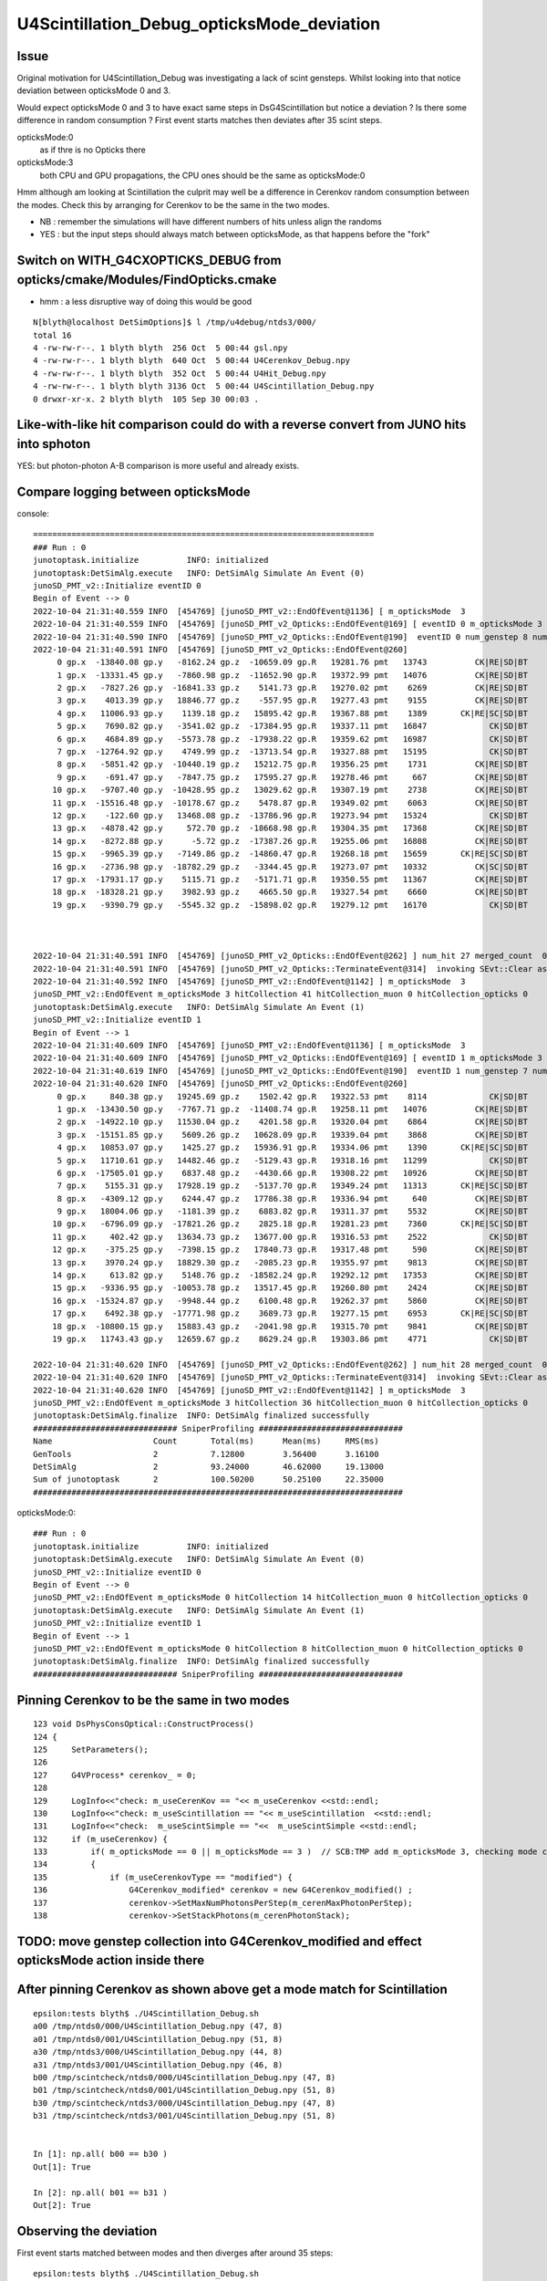 U4Scintillation_Debug_opticksMode_deviation
=============================================

Issue
---------

Original motivation for U4Scintillation_Debug was investigating a lack of scint gensteps. 
Whilst looking into that notice deviation between opticksMode 0 and 3.  

Would expect opticksMode 0 and 3 to have exact same steps in DsG4Scintillation 
but notice a deviation ?  Is there some difference in random consumption ? 
First event starts matches then deviates after 35 scint steps. 

opticksMode:0
    as if thre is no Opticks there
opticksMode:3
    both CPU and GPU propagations, the CPU ones should be the same as opticksMode:0

Hmm although am looking at Scintillation the culprit may well be 
a difference in Cerenkov random consumption between the modes. 
Check this by arranging for Cerenkov to be the same in the two modes.

* NB : remember the simulations will have different numbers of hits unless align the randoms 
* YES : but the input steps should always match between opticksMode, as that happens before the "fork"  


Switch on WITH_G4CXOPTICKS_DEBUG from opticks/cmake/Modules/FindOpticks.cmake
---------------------------------------------------------------------------------

* hmm : a less disruptive way of doing this would be good

::

    N[blyth@localhost DetSimOptions]$ l /tmp/u4debug/ntds3/000/
    total 16
    4 -rw-rw-r--. 1 blyth blyth  256 Oct  5 00:44 gsl.npy
    4 -rw-rw-r--. 1 blyth blyth  640 Oct  5 00:44 U4Cerenkov_Debug.npy
    4 -rw-rw-r--. 1 blyth blyth  352 Oct  5 00:44 U4Hit_Debug.npy
    4 -rw-rw-r--. 1 blyth blyth 3136 Oct  5 00:44 U4Scintillation_Debug.npy
    0 drwxr-xr-x. 2 blyth blyth  105 Sep 30 00:03 .






Like-with-like hit comparison could do with a reverse convert from JUNO hits into sphoton 
-------------------------------------------------------------------------------------------

YES: but photon-photon A-B comparison is more useful and already exists. 




Compare logging between opticksMode
---------------------------------------

console::

    =======================================================================
    ### Run : 0
    junotoptask.initialize          INFO: initialized
    junotoptask:DetSimAlg.execute   INFO: DetSimAlg Simulate An Event (0) 
    junoSD_PMT_v2::Initialize eventID 0
    Begin of Event --> 0
    2022-10-04 21:31:40.559 INFO  [454769] [junoSD_PMT_v2::EndOfEvent@1136] [ m_opticksMode  3
    2022-10-04 21:31:40.559 INFO  [454769] [junoSD_PMT_v2_Opticks::EndOfEvent@169] [ eventID 0 m_opticksMode 3
    2022-10-04 21:31:40.590 INFO  [454769] [junoSD_PMT_v2_Opticks::EndOfEvent@190]  eventID 0 num_genstep 8 num_photon 198 num_hit 27 way_enabled 0
    2022-10-04 21:31:40.591 INFO  [454769] [junoSD_PMT_v2_Opticks::EndOfEvent@260] 
         0 gp.x  -13840.08 gp.y   -8162.24 gp.z  -10659.09 gp.R   19281.76 pmt   13743          CK|RE|SD|BT
         1 gp.x  -13331.45 gp.y   -7860.98 gp.z  -11652.90 gp.R   19372.99 pmt   14076          CK|RE|SD|BT
         2 gp.x   -7827.26 gp.y  -16841.33 gp.z    5141.73 gp.R   19270.02 pmt    6269          CK|RE|SD|BT
         3 gp.x    4013.39 gp.y   18846.77 gp.z    -557.95 gp.R   19277.43 pmt    9155          CK|RE|SD|BT
         4 gp.x   11006.93 gp.y    1139.18 gp.z   15895.42 gp.R   19367.88 pmt    1389       CK|RE|SC|SD|BT
         5 gp.x    7690.82 gp.y   -3541.02 gp.z  -17384.95 gp.R   19337.11 pmt   16847             CK|SD|BT
         6 gp.x    4684.89 gp.y   -5573.78 gp.z  -17938.22 gp.R   19359.62 pmt   16987             CK|SD|BT
         7 gp.x  -12764.92 gp.y    4749.99 gp.z  -13713.54 gp.R   19327.88 pmt   15195             CK|SD|BT
         8 gp.x   -5851.42 gp.y  -10440.19 gp.z   15212.75 gp.R   19356.25 pmt    1731          CK|RE|SD|BT
         9 gp.x    -691.47 gp.y   -7847.75 gp.z   17595.27 gp.R   19278.46 pmt     667          CK|RE|SD|BT
        10 gp.x   -9707.40 gp.y  -10428.95 gp.z   13029.62 gp.R   19307.19 pmt    2738          CK|RE|SD|BT
        11 gp.x  -15516.48 gp.y  -10178.67 gp.z    5478.87 gp.R   19349.02 pmt    6063          CK|RE|SD|BT
        12 gp.x    -122.60 gp.y   13468.08 gp.z  -13786.96 gp.R   19273.94 pmt   15324             CK|SD|BT
        13 gp.x   -4878.42 gp.y     572.70 gp.z  -18668.98 gp.R   19304.35 pmt   17368          CK|RE|SD|BT
        14 gp.x   -8272.88 gp.y      -5.72 gp.z  -17387.26 gp.R   19255.06 pmt   16808          CK|RE|SD|BT
        15 gp.x   -9965.39 gp.y   -7149.86 gp.z  -14860.47 gp.R   19268.18 pmt   15659       CK|RE|SC|SD|BT
        16 gp.x   -2736.98 gp.y  -18782.29 gp.z   -3344.45 gp.R   19273.07 pmt   10332          CK|SC|SD|BT
        17 gp.x  -17931.17 gp.y    5115.71 gp.z   -5171.71 gp.R   19350.55 pmt   11367          CK|RE|SD|BT
        18 gp.x  -18328.21 gp.y    3982.93 gp.z    4665.50 gp.R   19327.54 pmt    6660          CK|RE|SD|BT
        19 gp.x   -9390.79 gp.y   -5545.32 gp.z  -15898.02 gp.R   19279.12 pmt   16170             CK|SD|BT



    2022-10-04 21:31:40.591 INFO  [454769] [junoSD_PMT_v2_Opticks::EndOfEvent@262] ] num_hit 27 merged_count  0 savehit_count  27 m_merged_total 0 m_savehit_total 0 m_opticksMode 3
    2022-10-04 21:31:40.591 INFO  [454769] [junoSD_PMT_v2_Opticks::TerminateEvent@314]  invoking SEvt::Clear as no U4Recorder detected 
    2022-10-04 21:31:40.592 INFO  [454769] [junoSD_PMT_v2::EndOfEvent@1142] ] m_opticksMode  3
    junoSD_PMT_v2::EndOfEvent m_opticksMode 3 hitCollection 41 hitCollection_muon 0 hitCollection_opticks 0
    junotoptask:DetSimAlg.execute   INFO: DetSimAlg Simulate An Event (1) 
    junoSD_PMT_v2::Initialize eventID 1
    Begin of Event --> 1
    2022-10-04 21:31:40.609 INFO  [454769] [junoSD_PMT_v2::EndOfEvent@1136] [ m_opticksMode  3
    2022-10-04 21:31:40.609 INFO  [454769] [junoSD_PMT_v2_Opticks::EndOfEvent@169] [ eventID 1 m_opticksMode 3
    2022-10-04 21:31:40.619 INFO  [454769] [junoSD_PMT_v2_Opticks::EndOfEvent@190]  eventID 1 num_genstep 7 num_photon 174 num_hit 28 way_enabled 0
    2022-10-04 21:31:40.620 INFO  [454769] [junoSD_PMT_v2_Opticks::EndOfEvent@260] 
         0 gp.x     840.38 gp.y   19245.69 gp.z    1502.42 gp.R   19322.53 pmt    8114             CK|SD|BT
         1 gp.x  -13430.50 gp.y   -7767.71 gp.z  -11408.74 gp.R   19258.11 pmt   14076          CK|RE|SD|BT
         2 gp.x  -14922.10 gp.y   11530.04 gp.z    4201.58 gp.R   19320.04 pmt    6864          CK|RE|SD|BT
         3 gp.x  -15151.85 gp.y    5609.26 gp.z   10628.09 gp.R   19339.04 pmt    3868          CK|RE|SD|BT
         4 gp.x   10853.07 gp.y    1425.27 gp.z   15936.91 gp.R   19334.06 pmt    1390       CK|RE|SC|SD|BT
         5 gp.x   11710.61 gp.y   14482.46 gp.z   -5129.43 gp.R   19318.16 pmt   11299             CK|SD|BT
         6 gp.x  -17505.01 gp.y    6837.48 gp.z   -4430.66 gp.R   19308.22 pmt   10926          CK|RE|SD|BT
         7 gp.x    5155.31 gp.y   17928.19 gp.z   -5137.70 gp.R   19349.24 pmt   11313       CK|RE|SC|SD|BT
         8 gp.x   -4309.12 gp.y    6244.47 gp.z   17786.38 gp.R   19336.94 pmt     640          CK|RE|SD|BT
         9 gp.x   18004.06 gp.y   -1181.39 gp.z    6883.82 gp.R   19311.37 pmt    5532          CK|RE|SD|BT
        10 gp.x   -6796.09 gp.y  -17821.26 gp.z    2825.18 gp.R   19281.23 pmt    7360       CK|RE|SC|SD|BT
        11 gp.x     402.42 gp.y   13634.73 gp.z   13677.00 gp.R   19316.53 pmt    2522             CK|SD|BT
        12 gp.x    -375.25 gp.y   -7398.15 gp.z   17840.73 gp.R   19317.48 pmt     590          CK|RE|SD|BT
        13 gp.x    3970.24 gp.y   18829.30 gp.z   -2085.23 gp.R   19355.97 pmt    9813          CK|RE|SD|BT
        14 gp.x     613.82 gp.y    5148.76 gp.z  -18582.24 gp.R   19292.12 pmt   17353          CK|RE|SD|BT
        15 gp.x   -9336.95 gp.y  -10053.78 gp.z   13517.45 gp.R   19260.80 pmt    2424          CK|RE|SD|BT
        16 gp.x  -15324.87 gp.y   -9948.44 gp.z    6100.48 gp.R   19262.37 pmt    5860          CK|RE|SD|BT
        17 gp.x    6492.38 gp.y  -17771.98 gp.z    3689.73 gp.R   19277.15 pmt    6953       CK|RE|SC|SD|BT
        18 gp.x  -10800.15 gp.y   15883.43 gp.z   -2041.98 gp.R   19315.70 pmt    9841          CK|RE|SD|BT
        19 gp.x   11743.43 gp.y   12659.67 gp.z    8629.24 gp.R   19303.86 pmt    4771             CK|SD|BT

    2022-10-04 21:31:40.620 INFO  [454769] [junoSD_PMT_v2_Opticks::EndOfEvent@262] ] num_hit 28 merged_count  0 savehit_count  28 m_merged_total 0 m_savehit_total 27 m_opticksMode 3
    2022-10-04 21:31:40.620 INFO  [454769] [junoSD_PMT_v2_Opticks::TerminateEvent@314]  invoking SEvt::Clear as no U4Recorder detected 
    2022-10-04 21:31:40.620 INFO  [454769] [junoSD_PMT_v2::EndOfEvent@1142] ] m_opticksMode  3
    junoSD_PMT_v2::EndOfEvent m_opticksMode 3 hitCollection 36 hitCollection_muon 0 hitCollection_opticks 0
    junotoptask:DetSimAlg.finalize  INFO: DetSimAlg finalized successfully
    ############################## SniperProfiling ##############################
    Name                     Count       Total(ms)      Mean(ms)     RMS(ms)      
    GenTools                 2           7.12800        3.56400      3.16100      
    DetSimAlg                2           93.24000       46.62000     19.13000     
    Sum of junotoptask       2           100.50200      50.25100     22.35000     
    #############################################################################



opticksMode:0::

    ### Run : 0
    junotoptask.initialize          INFO: initialized
    junotoptask:DetSimAlg.execute   INFO: DetSimAlg Simulate An Event (0) 
    junoSD_PMT_v2::Initialize eventID 0
    Begin of Event --> 0
    junoSD_PMT_v2::EndOfEvent m_opticksMode 0 hitCollection 14 hitCollection_muon 0 hitCollection_opticks 0
    junotoptask:DetSimAlg.execute   INFO: DetSimAlg Simulate An Event (1) 
    junoSD_PMT_v2::Initialize eventID 1
    Begin of Event --> 1
    junoSD_PMT_v2::EndOfEvent m_opticksMode 0 hitCollection 8 hitCollection_muon 0 hitCollection_opticks 0
    junotoptask:DetSimAlg.finalize  INFO: DetSimAlg finalized successfully
    ############################## SniperProfiling ##############################





Pinning Cerenkov to be the same in two modes
-----------------------------------------------

::

    123 void DsPhysConsOptical::ConstructProcess()
    124 {
    125     SetParameters();
    126 
    127     G4VProcess* cerenkov_ = 0;
    128 
    129     LogInfo<<"check: m_useCerenKov == "<< m_useCerenkov <<std::endl;
    130     LogInfo<<"check: m_useScintillation == "<< m_useScintillation  <<std::endl;
    131     LogInfo<<"check:  m_useScintSimple == "<<  m_useScintSimple <<std::endl;
    132     if (m_useCerenkov) {
    133         if( m_opticksMode == 0 || m_opticksMode == 3 )  // SCB:TMP add m_opticksMode 3, checking mode consistency
    134         {
    135             if (m_useCerenkovType == "modified") {
    136                 G4Cerenkov_modified* cerenkov = new G4Cerenkov_modified() ;
    137                 cerenkov->SetMaxNumPhotonsPerStep(m_cerenMaxPhotonPerStep);
    138                 cerenkov->SetStackPhotons(m_cerenPhotonStack);



TODO: move genstep collection into G4Cerenkov_modified and effect opticksMode action inside there
----------------------------------------------------------------------------------------------------


After pinning Cerenkov as shown above get a mode match for Scintillation
---------------------------------------------------------------------------

::

    epsilon:tests blyth$ ./U4Scintillation_Debug.sh 
    a00 /tmp/ntds0/000/U4Scintillation_Debug.npy (47, 8) 
    a01 /tmp/ntds0/001/U4Scintillation_Debug.npy (51, 8) 
    a30 /tmp/ntds3/000/U4Scintillation_Debug.npy (44, 8) 
    a31 /tmp/ntds3/001/U4Scintillation_Debug.npy (46, 8) 
    b00 /tmp/scintcheck/ntds0/000/U4Scintillation_Debug.npy (47, 8) 
    b01 /tmp/scintcheck/ntds0/001/U4Scintillation_Debug.npy (51, 8) 
    b30 /tmp/scintcheck/ntds3/000/U4Scintillation_Debug.npy (47, 8) 
    b31 /tmp/scintcheck/ntds3/001/U4Scintillation_Debug.npy (51, 8) 


    In [1]: np.all( b00 == b30 )
    Out[1]: True

    In [2]: np.all( b01 == b31 )
    Out[2]: True





Observing the deviation
-------------------------

First event starts matched between modes and then diverges after around 35 steps::

    epsilon:tests blyth$ ./U4Scintillation_Debug.sh 
    a00 /tmp/ntds0/000/U4Scintillation_Debug.npy (47, 8) 
    a30 /tmp/ntds3/000/U4Scintillation_Debug.npy (44, 8) 

    a01 /tmp/ntds0/001/U4Scintillation_Debug.npy (51, 8) 
    a31 /tmp/ntds3/001/U4Scintillation_Debug.npy (46, 8) 

    In [1]:                                 


    In [11]: a30[:40] - a00[:40]
    Out[11]: 
    array([[  0.   ,   0.   ,   0.   ,   0.   ,   0.   ,   0.   ,   0.   ,   0.   ],
           [  0.   ,   0.   ,   0.   ,   0.   ,   0.   ,   0.   ,   0.   ,   0.   ],
           [  0.   ,   0.   ,   0.   ,   0.   ,   0.   ,   0.   ,   0.   ,   0.   ],
           [  0.   ,   0.   ,   0.   ,   0.   ,   0.   ,   0.   ,   0.   ,   0.   ],
           [  0.   ,   0.   ,   0.   ,   0.   ,   0.   ,   0.   ,   0.   ,   0.   ],
           [  0.   ,   0.   ,   0.   ,   0.   ,   0.   ,   0.   ,   0.   ,   0.   ],
           [  0.   ,   0.   ,   0.   ,   0.   ,   0.   ,   0.   ,   0.   ,   0.   ],
           [  0.   ,   0.   ,   0.   ,   0.   ,   0.   ,   0.   ,   0.   ,   0.   ],
           [  0.   ,   0.   ,   0.   ,   0.   ,   0.   ,   0.   ,   0.   ,   0.   ],
           [  0.   ,   0.   ,   0.   ,   0.   ,   0.   ,   0.   ,   0.   ,   0.   ],
           [  0.   ,   0.   ,   0.   ,   0.   ,   0.   ,   0.   ,   0.   ,   0.   ],
           [  0.   ,   0.   ,   0.   ,   0.   ,   0.   ,   0.   ,   0.   ,   0.   ],
           [  0.   ,   0.   ,   0.   ,   0.   ,   0.   ,   0.   ,   0.   ,   0.   ],
           [  0.   ,   0.   ,   0.   ,   0.   ,   0.   ,   0.   ,   0.   ,   0.   ],
           [  0.   ,   0.   ,   0.   ,   0.   ,   0.   ,   0.   ,   0.   ,   0.   ],
           [  0.   ,   0.   ,   0.   ,   0.   ,   0.   ,   0.   ,   0.   ,   0.   ],
           [  0.   ,   0.   ,   0.   ,   0.   ,   0.   ,   0.   ,   0.   ,   0.   ],
           [  0.   ,   0.   ,   0.   ,   0.   ,   0.   ,   0.   ,   0.   ,   0.   ],
           [  0.   ,   0.   ,   0.   ,   0.   ,   0.   ,   0.   ,   0.   ,   0.   ],
           [  0.   ,   0.   ,   0.   ,   0.   ,   0.   ,   0.   ,   0.   ,   0.   ],
           [  0.   ,   0.   ,   0.   ,   0.   ,   0.   ,   0.   ,   0.   ,   0.   ],
           [  0.   ,   0.   ,   0.   ,   0.   ,   0.   ,   0.   ,   0.   ,   0.   ],
           [  0.   ,   0.   ,   0.   ,   0.   ,   0.   ,   0.   ,   0.   ,   0.   ],
           [  0.   ,   0.   ,   0.   ,   0.   ,   0.   ,   0.   ,   0.   ,   0.   ],
           [  0.   ,   0.   ,   0.   ,   0.   ,   0.   ,   0.   ,   0.   ,   0.   ],
           [  0.   ,   0.   ,   0.   ,   0.   ,   0.   ,   0.   ,   0.   ,   0.   ],
           [  0.   ,   0.   ,   0.   ,   0.   ,   0.   ,   0.   ,   0.   ,   0.   ],
           [  0.   ,   0.   ,   0.   ,   0.   ,   0.   ,   0.   ,   0.   ,   0.   ],
           [  0.   ,   0.   ,   0.   ,   0.   ,   0.   ,   0.   ,   0.   ,   0.   ],
           [  0.   ,   0.   ,   0.   ,   0.   ,   0.   ,   0.   ,   0.   ,   0.   ],
           [  0.   ,   0.   ,   0.   ,   0.   ,   0.   ,   0.   ,   0.   ,   0.   ],
           [  0.   ,   0.   ,   0.   ,   0.   ,   0.   ,   0.   ,   0.   ,   0.   ],
           [  0.   ,   0.   ,   0.   ,   0.   ,   0.   ,   0.   ,   0.   ,   0.   ],
           [  0.   ,   0.   ,   0.   ,   0.   ,   0.   ,   0.   ,   0.   ,   0.   ],
           [  0.   ,   0.   ,   0.   ,   0.   ,   0.   ,  -0.   ,   0.   ,   0.   ],
           [  0.039,   0.156,  -0.064,  -0.   ,   0.   ,   0.006,   0.   ,   0.   ],
           [  0.068,   0.285,  -0.037,   0.   ,   0.   ,   0.005,   0.   ,   0.   ],
           [ 11.511, -17.731,  -6.895,   0.078,   0.   ,  -0.031,   0.   ,   0.   ],
           [  0.059,  -0.08 ,   0.416,  -0.002,   0.   ,   0.005,   0.   ,   0.   ],
           [  0.288,  -0.029,   0.204,  -0.001,   0.   ,  -0.   ,   0.   ,   0.   ]])

::

    In [6]: np.all( b00[:34] == b30[:34] )
    Out[6]: False

    In [7]: np.all( b00[:33] == b30[:33] )
    Out[7]: True



    In [17]: chk = lambda i:(b00[i],b30[i],1e9*(b00[i]-b30[i]))

    In [20]: chk(33)                                                                                                                                                                                          
    Out[20]: 
    (array([  53.854,  -89.508, -212.887,    0.817, 9846.   ,    0.022,    0.   ,    0.   ]),
     array([  53.854,  -89.508, -212.887,    0.817, 9846.   ,    0.022,    0.   ,    0.   ]),
     array([ 0.   ,  0.   ,  0.   ,  0.   ,  0.   , -4.579,  0.   ,  0.   ]))

    In [21]: chk(34)                                                                                                                                                                                          
    Out[21]: 
    (array([  53.991,  -89.643, -213.075,    0.818, 9846.   ,    0.018,    0.   ,    0.   ]),
     array([  53.991,  -89.643, -213.075,    0.818, 9846.   ,    0.018,    0.   ,    0.   ]),
     array([    0.   ,     0.   ,     0.   ,     0.   ,     0.   , 20897.486,     0.   ,     0.   ]))

    In [22]: chk(20)                                                                                                                                                                                          
    Out[22]: 
    (array([  57.432,  112.899, -305.613,    2.693, 9846.   ,    0.   ,    0.   ,    0.   ]),
     array([  57.432,  112.899, -305.613,    2.693, 9846.   ,    0.   ,    0.   ,    0.   ]),
     array([0., 0., 0., 0., 0., 0., 0., 0.]))

    In [23]:                                                       



First value to observe as deviated between modes is MeanNumberOfTracks::

     22 struct U4_API U4Scintillation_Debug
     23 {
     24     static const plog::Severity LEVEL ;
     25     static std::vector<U4Scintillation_Debug> record ;
     26     static constexpr const unsigned NUM_QUAD = 2u ;
     27     static constexpr const char* NAME = "U4Scintillation_Debug.npy" ;
     28     static constexpr int LIMIT = 10000 ;
     29     static constexpr const char* EKEY = "U4Scintillation_Debug_SaveDir" ;
     30     static const char* SaveDir ;
     31     static void Save(const char* dir);
     32     static void EndOfEvent(int eventID);
     33 
     34     double posx ;
     35     double posy ;
     36     double posz ;
     37     double time ;
     38 
     39     double ScintillationYield ;
     40     double MeanNumberOfTracks ;
     41     double NumTracks ;
     42     double Spare ;
     43 
     44     void add();
     45 };






2nd event starts different::

    In [4]: a31[:10]
    Out[4]: 
    array([[   0.   ,    0.   ,    0.   ,    0.   , 9846.   ,    0.   ,    0.   ,    0.   ],
           [ 168.427,  149.446,  -42.151,    0.764, 9846.   ,    0.   ,    0.   ,    0.   ],
           [ 148.257,  161.436,  -46.566,    0.844, 9846.   ,    0.   ,    0.   ,    0.   ],
           [  90.507,   96.319,  -90.784,    1.169, 9846.   ,    0.   ,    0.   ,    0.   ],
           [  67.806,   35.521,  -77.489,    1.39 , 9846.   ,    0.   ,    0.   ,    0.   ],
           [  75.365,   33.046,  -70.015,    1.427, 9846.   ,    0.   ,    0.   ,    0.   ],
           [ 121.865,   54.626, -126.45 ,    1.681, 9846.   ,    0.   ,    0.   ,    0.   ],
           [ -37.232,  101.664, -238.894,    2.35 , 9846.   ,    0.   ,    0.   ,    0.   ],
           [ -33.838,  130.477, -280.668,    2.519, 9846.   ,    0.   ,    0.   ,    0.   ],
           [ -19.609,  162.758, -271.009,    2.641, 9846.   ,    0.   ,    0.   ,    0.   ]])

    In [5]: a01[:10]
    Out[5]: 
    array([[   0.   ,    0.   ,    0.   ,    0.   , 9846.   ,    0.   ,    0.   ,    0.   ],
           [ 283.662,  150.353,  326.141,    1.527, 9846.   ,    0.   ,    0.   ,    0.   ],
           [ 322.588,  183.266,  344.402,    1.707, 9846.   ,    0.   ,    0.   ,    0.   ],
           [ 349.046,  235.23 ,  374.167,    1.926, 9846.   ,    0.   ,    0.   ,    0.   ],
           [ 252.809,  184.465,  378.6  ,    2.289, 9846.   ,    0.   ,    0.   ,    0.   ],
           [ 253.828,  209.124,  358.778,    2.394, 9846.   ,    0.   ,    0.   ,    0.   ],
           [ 251.024,  237.018,  361.219,    2.488, 9846.   ,    0.   ,    0.   ,    0.   ],
           [ 229.093,  266.752,  310.241,    2.698, 9846.   ,    0.   ,    0.   ,    0.   ],
           [ 282.134,  212.965,  272.794,    2.979, 9846.   ,    0.   ,    0.   ,    0.   ],
           [ 465.702,   64.132,  370.269,    3.832, 9846.   ,    0.   ,    0.   ,    0.   ]])

